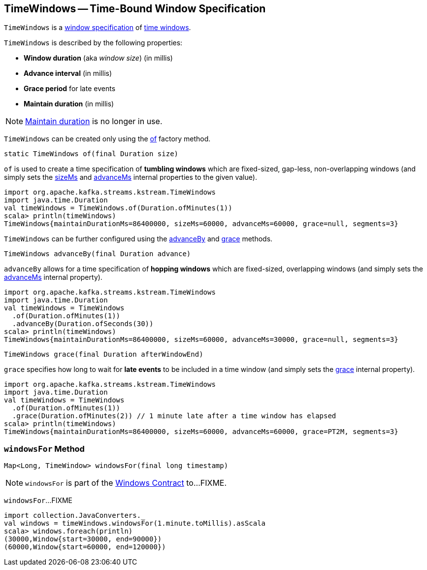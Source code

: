 == [[TimeWindows]] TimeWindows -- Time-Bound Window Specification

`TimeWindows` is a <<kafka-streams-Windows.adoc#, window specification>> of <<kafka-streams-internals-TimeWindow.adoc#, time windows>>.

[[creating-instance]]
`TimeWindows` is described by the following properties:

* [[sizeMs]] *Window duration* (aka _window size_) (in millis)
* [[advanceMs]] *Advance interval* (in millis)
* [[grace]] *Grace period* for late events
* [[maintainDurationMs]] *Maintain duration* (in millis)

NOTE: <<maintainDurationMs, Maintain duration>> is no longer in use.

`TimeWindows` can be created only using the <<of, of>> factory method.

[source, java]
----
static TimeWindows of(final Duration size)
----

`of` is used to create a time specification of *tumbling windows* which are fixed-sized, gap-less, non-overlapping windows (and simply sets the <<sizeMs, sizeMs>> and <<advanceMs, advanceMs>> internal properties to the given value).

[source, scala]
----
import org.apache.kafka.streams.kstream.TimeWindows
import java.time.Duration
val timeWindows = TimeWindows.of(Duration.ofMinutes(1))
scala> println(timeWindows)
TimeWindows{maintainDurationMs=86400000, sizeMs=60000, advanceMs=60000, grace=null, segments=3}
----

`TimeWindows` can be further configured using the <<advanceBy, advanceBy>> and <<grace-method, grace>> methods.

[source, java]
----
TimeWindows advanceBy(final Duration advance)
----

`advanceBy` allows for a time specification of *hopping windows* which are fixed-sized, overlapping windows (and simply sets the <<advanceMs, advanceMs>> internal property).

[source, scala]
----
import org.apache.kafka.streams.kstream.TimeWindows
import java.time.Duration
val timeWindows = TimeWindows
  .of(Duration.ofMinutes(1))
  .advanceBy(Duration.ofSeconds(30))
scala> println(timeWindows)
TimeWindows{maintainDurationMs=86400000, sizeMs=60000, advanceMs=30000, grace=null, segments=3}
----

[source, java]
----
TimeWindows grace(final Duration afterWindowEnd)
----

`grace` specifies how long to wait for *late events* to be included in a time window (and simply sets the <<grace, grace>> internal property).

[source, scala]
----
import org.apache.kafka.streams.kstream.TimeWindows
import java.time.Duration
val timeWindows = TimeWindows
  .of(Duration.ofMinutes(1))
  .grace(Duration.ofMinutes(2)) // 1 minute late after a time window has elapsed
scala> println(timeWindows)
TimeWindows{maintainDurationMs=86400000, sizeMs=60000, advanceMs=60000, grace=PT2M, segments=3}
----

=== [[windowsFor]] `windowsFor` Method

[source, java]
----
Map<Long, TimeWindow> windowsFor(final long timestamp)
----

NOTE: `windowsFor` is part of the <<kafka-streams-Windows.adoc#windowsFor, Windows Contract>> to...FIXME.

`windowsFor`...FIXME

[source, scala]
----
import collection.JavaConverters._
val windows = timeWindows.windowsFor(1.minute.toMillis).asScala
scala> windows.foreach(println)
(30000,Window{start=30000, end=90000})
(60000,Window{start=60000, end=120000})
----
